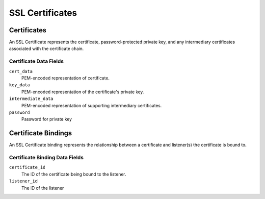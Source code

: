 SSL Certificates
================

.. _certificates:

Certificates
------------

An SSL Certificate represents the certificate, password-protected private key, and any intermediary certificates associated with the certificate chain.

.. _certificates-datafields:

Certificate Data Fields
^^^^^^^^^^^^^^^^^^^^^^^

``cert_data``
    PEM-encoded representation of certificate.

``key_data``
    PEM-encoded representation of the certificate's private key.

``intermediate_data``
    PEM-encoded representation of supporting intermediary certificates.

``password``
    Password for private key


.. _certificate-bindings:

Certificate Bindings
--------------------

An SSL Certificate binding represents the relationship between a certificate and listener(s) the certificate is bound to.

.. _certificate-binding-datafields:

Certificate Binding Data Fields
^^^^^^^^^^^^^^^^^^^^^^^^^^^^^^^

``certificate_id``
    The ID of the certificate being bound to the listener.

``listener_id``
    The ID of the listener

